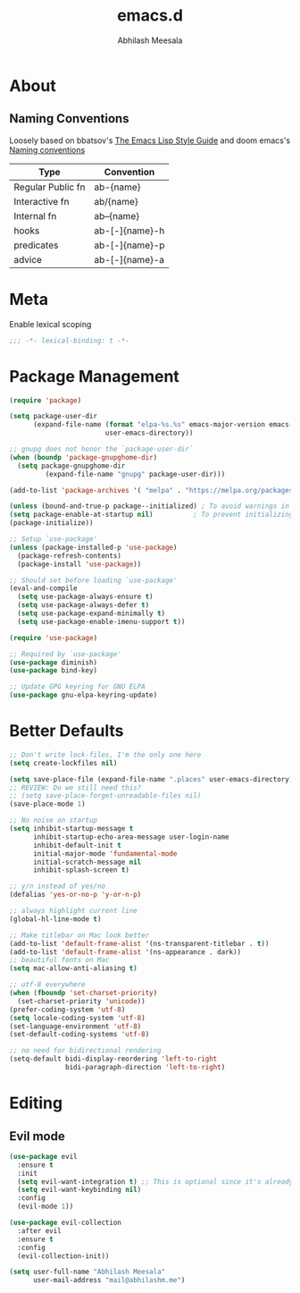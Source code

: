 #+TITLE: emacs.d
#+AUTHOR: Abhilash Meesala
#+PROPERTY: header-args :tangle yes

* About

** Naming Conventions
   Loosely based on bbatsov's [[https://github.com/bbatsov/emacs-lisp-style-guide][The Emacs Lisp Style Guide]] and doom emacs's [[https://github.com/hlissner/doom-emacs/blob/5b3f52f5fb98cc3af653b043d809254cebe04e6a/docs/contributing.org#naming-conventions][Naming conventions]]
   
   |-------------------+------------------|
   | Type              | Convention       |
   |-------------------+------------------|
   | Regular Public fn | ab-{name}        |
   | Interactive fn    | ab/{name}        |
   | Internal fn       | ab--{name}       |
   | hooks             | ab-[-]{name}-h   |
   | predicates        | ab-[-]{name}-p   |
   | advice            | ab-[-]{name}-a   |
   |-------------------+------------------|

* Meta
  Enable lexical scoping
  #+BEGIN_SRC emacs-lisp
  ;;; -*- lexical-binding: t -*-
  #+END_SRC

* Package Management
  #+BEGIN_SRC emacs-lisp
  (require 'package)

  (setq package-user-dir
        (expand-file-name (format "elpa-%s.%s" emacs-major-version emacs-minor-version)
                          user-emacs-directory))
  
  ;; gnupg does not honor the `package-user-dir` 
  (when (boundp 'package-gnupghome-dir)
    (setq package-gnupghome-dir
           (expand-file-name "gnupg" package-user-dir)))
  
  (add-to-list 'package-archives '( "melpa" . "https://melpa.org/packages/") t)

  (unless (bound-and-true-p package--initialized) ; To avoid warnings in 27
  (setq package-enable-at-startup nil)          ; To prevent initializing twice
  (package-initialize))

  ;; Setup `use-package'
  (unless (package-installed-p 'use-package)
    (package-refresh-contents)
    (package-install 'use-package))

  ;; Should set before loading `use-package'
  (eval-and-compile
    (setq use-package-always-ensure t)
    (setq use-package-always-defer t)
    (setq use-package-expand-minimally t)
    (setq use-package-enable-imenu-support t))

  (require 'use-package)

  ;; Required by `use-package'
  (use-package diminish)
  (use-package bind-key)

  ;; Update GPG keyring for GNU ELPA
  (use-package gnu-elpa-keyring-update)
  #+END_SRC

* Better Defaults
  #+BEGIN_SRC emacs-lisp
  ;; Don't write lock-files, I'm the only one here
  (setq create-lockfiles nil)

  (setq save-place-file (expand-file-name ".places" user-emacs-directory))
  ;; REVIEW: Do we still need this?
  ;; (setq save-place-forget-unreadable-files nil)
  (save-place-mode 1)

  ;; No noise on startup 
  (setq inhibit-startup-message t
        inhibit-startup-echo-area-message user-login-name
        inhibit-default-init t
        initial-major-mode 'fundamental-mode
        initial-scratch-message nil
        inhibit-splash-screen t)
  
  ;; y/n instead of yes/no 
  (defalias 'yes-or-no-p 'y-or-n-p)

  ;; always highlight current line
  (global-hl-line-mode t)

  ;; Make titlebar on Mac look better 
  (add-to-list 'default-frame-alist '(ns-transparent-titlebar . t))
  (add-to-list 'default-frame-alist '(ns-appearance . dark))
  ;; beautiful fonts on Mac
  (setq mac-allow-anti-aliasing t)

  ;; utf-8 everywhere
  (when (fboundp 'set-charset-priority)
    (set-charset-priority 'unicode))
  (prefer-coding-system 'utf-8)
  (setq locale-coding-system 'utf-8)
  (set-language-environment 'utf-8)
  (set-default-coding-systems 'utf-8)
  
  ;; no need for bidirectional rendering
  (setq-default bidi-display-reordering 'left-to-right
                bidi-paragraph-direction 'left-to-right)
  #+END_SRC
   
* Editing
** Evil mode
   #+BEGIN_SRC emacs-lisp
   (use-package evil
     :ensure t
     :init
     (setq evil-want-integration t) ;; This is optional since it's already set to t by default.
     (setq evil-want-keybinding nil)
     :config
     (evil-mode 1))

   (use-package evil-collection
     :after evil
     :ensure t
     :config
     (evil-collection-init))
   #+END_SRC

#+BEGIN_SRC emacs-lisp
(setq user-full-name "Abhilash Meesala"
      user-mail-address "mail@abhilashm.me")
#+END_SRC